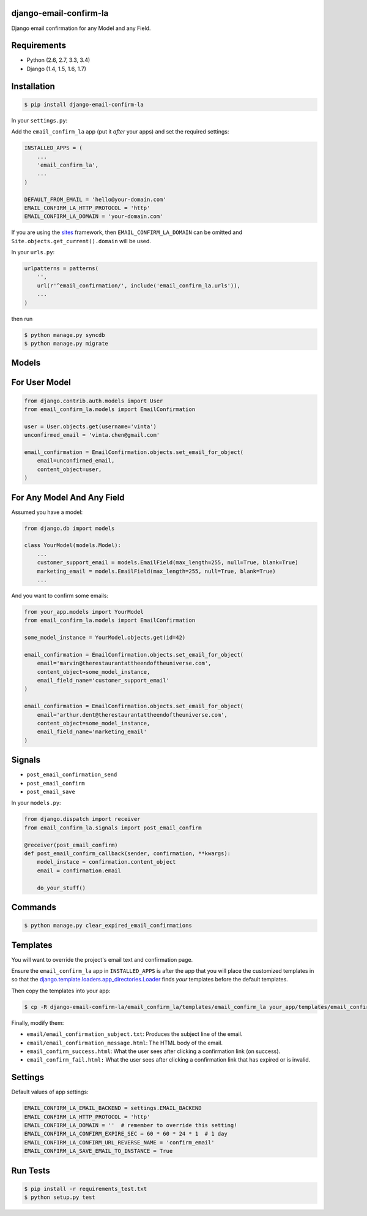 django-email-confirm-la
=======================

.. image:: http://img.shields.io/travis/vinta/django-email-confirm-la/master.svg?style=flat-square
    :alt: Build Badge
    :target: https://travis-ci.org/vinta/django-email-confirm-la

.. image:: http://img.shields.io/coveralls/vinta/django-email-confirm-la/master.svg?style=flat-square
    :alt: Coverage Badge
    :target: https://coveralls.io/r/vinta/django-email-confirm-la

.. image:: http://img.shields.io/pypi/v/django-email-confirm-la.svg?style=flat-square
    :alt: Version Badge
    :target: https://pypi.python.org/pypi/django-email-confirm-la

Django email confirmation for any Model and any Field.

Requirements
============

- Python (2.6, 2.7, 3.3, 3.4)
- Django (1.4, 1.5, 1.6, 1.7)

Installation
============

.. code-block:: bash

    $ pip install django-email-confirm-la


In your ``settings.py``:

Add the ``email_confirm_la`` app (put it *after* your apps) and set the required settings:

.. code-block:: python

    INSTALLED_APPS = (
        ...
        'email_confirm_la',
        ...
    )

    DEFAULT_FROM_EMAIL = 'hello@your-domain.com'
    EMAIL_CONFIRM_LA_HTTP_PROTOCOL = 'http'
    EMAIL_CONFIRM_LA_DOMAIN = 'your-domain.com'

If you are using the `sites <https://docs.djangoproject.com/en/dev/ref/contrib/sites/>`_ framework, then ``EMAIL_CONFIRM_LA_DOMAIN`` can be omitted and ``Site.objects.get_current().domain`` will be used.

In your ``urls.py``:

.. code-block:: python

    urlpatterns = patterns(
        '',
        url(r'^email_confirmation/', include('email_confirm_la.urls')),
        ...
    )

then run

.. code-block:: bash

    $ python manage.py syncdb
    $ python manage.py migrate

Models
======

For User Model
==============

.. code-block:: python

    from django.contrib.auth.models import User
    from email_confirm_la.models import EmailConfirmation

    user = User.objects.get(username='vinta')
    unconfirmed_email = 'vinta.chen@gmail.com'

    email_confirmation = EmailConfirmation.objects.set_email_for_object(
        email=unconfirmed_email,
        content_object=user,
    )

For Any Model And Any Field
===========================

Assumed you have a model:

.. code-block:: python

    from django.db import models

    class YourModel(models.Model):
        ...
        customer_support_email = models.EmailField(max_length=255, null=True, blank=True)
        marketing_email = models.EmailField(max_length=255, null=True, blank=True)
        ...

And you want to confirm some emails:

.. code-block:: python

    from your_app.models import YourModel
    from email_confirm_la.models import EmailConfirmation

    some_model_instance = YourModel.objects.get(id=42)

    email_confirmation = EmailConfirmation.objects.set_email_for_object(
        email='marvin@therestaurantattheendoftheuniverse.com',
        content_object=some_model_instance,
        email_field_name='customer_support_email'
    )

    email_confirmation = EmailConfirmation.objects.set_email_for_object(
        email='arthur.dent@therestaurantattheendoftheuniverse.com',
        content_object=some_model_instance,
        email_field_name='marketing_email'
    )

Signals
=======

- ``post_email_confirmation_send``
- ``post_email_confirm``
- ``post_email_save``

In your ``models.py``:

.. code-block:: python

    from django.dispatch import receiver
    from email_confirm_la.signals import post_email_confirm

    @receiver(post_email_confirm)
    def post_email_confirm_callback(sender, confirmation, **kwargs):
        model_instace = confirmation.content_object
        email = confirmation.email

        do_your_stuff()

Commands
========

.. code-block:: bash

    $ python manage.py clear_expired_email_confirmations

Templates
=========

You will want to override the project's email text and confirmation page.

Ensure the ``email_confirm_la`` app in ``INSTALLED_APPS`` is after the app that you will place the customized templates in so that the `django.template.loaders.app_directories.Loader <https://docs.djangoproject.com/en/dev/ref/templates/api/#django.template.loaders.app_directories.Loader>`_ finds *your* templates before the default templates.

Then copy the templates into your app:

.. code-block:: bash

    $ cp -R django-email-confirm-la/email_confirm_la/templates/email_confirm_la your_app/templates/email_confirm_la

Finally, modify them:

* ``email/email_confirmation_subject.txt``: Produces the subject line of the email.
* ``email/email_confirmation_message.html``: The HTML body of the email.
* ``email_confirm_success.html``: What the user sees after clicking a confirmation link (on success).
* ``email_confirm_fail.html:`` What the user sees after clicking a confirmation link that has expired or is invalid.

Settings
========

Default values of app settings:

.. code-block:: python

    EMAIL_CONFIRM_LA_EMAIL_BACKEND = settings.EMAIL_BACKEND
    EMAIL_CONFIRM_LA_HTTP_PROTOCOL = 'http'
    EMAIL_CONFIRM_LA_DOMAIN = ''  # remember to override this setting!
    EMAIL_CONFIRM_LA_CONFIRM_EXPIRE_SEC = 60 * 60 * 24 * 1  # 1 day
    EMAIL_CONFIRM_LA_CONFIRM_URL_REVERSE_NAME = 'confirm_email'
    EMAIL_CONFIRM_LA_SAVE_EMAIL_TO_INSTANCE = True

Run Tests
=========

.. code-block:: bash

    $ pip install -r requirements_test.txt
    $ python setup.py test
